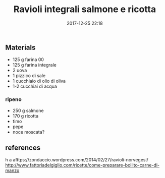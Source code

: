 #+TITLE: Ravioli integrali salmone e ricotta
#+DATE: 2017-12-25 22:18
#+PROPERTY: SLUG ravioli_salmone
#+PROPERTY: TAGS primi


** Materials

- 125 g farina 00
- 125 g farina integrale
- 2 uova
- 1 pizzico di sale
- 1 cucchiaio di olio di oliva
- 1-2 cucchiai di acqua

*** ripeno
    - 250 g salmone
    - 170 g ricotta
    - timo
    - pepe
    - noce moscata?
   
** references

h a afttps://zondaccio.wordpress.com/2014/02/27/ravioli-norvegesi/
http://www.fattoriadelgiglio.com/ricette/come-preparare-bollito-carne-di-manzo
